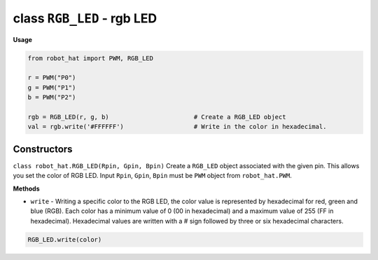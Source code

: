 class ``RGB_LED`` - rgb LED
===========================

**Usage**

.. code-block:: python

    from robot_hat import PWM, RGB_LED

    r = PWM("P0")
    g = PWM("P1")
    b = PWM("P2")

    rgb = RGB_LED(r, g, b)                       # Create a RGB_LED object
    val = rgb.write('#FFFFFF')                   # Write in the color in hexadecimal.

Constructors
------------

``class robot_hat.RGB_LED(Rpin, Gpin, Bpin)`` Create a ``RGB_LED`` object associated with the given pin. This allows you set the color of RGB LED. 
Input ``Rpin``, ``Gpin``, ``Bpin`` must be ``PWM`` object from ``robot_hat.PWM``.

**Methods**


-  ``write`` - Writing a specific color to the RGB LED, the color value is represented by hexadecimal for red, green and blue (RGB). Each color has a minimum value of 0 (00 in hexadecimal) and a maximum value of 255 (FF in hexadecimal). Hexadecimal values are written with a # sign followed by three or six hexadecimal characters.

.. code-block:: python

    RGB_LED.write(color)


